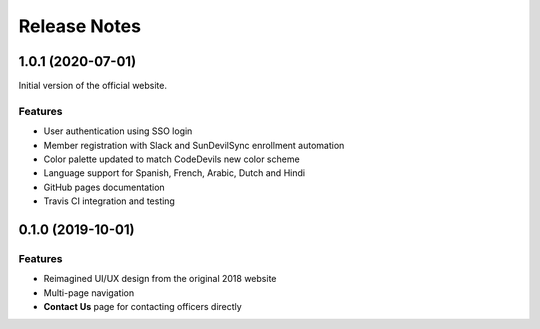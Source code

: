 .. Installation file for downloading the project

Release Notes
=============

1.0.1 (2020-07-01)
------------------

Initial version of the official website.

Features
^^^^^^^^

* User authentication using SSO login
* Member registration with Slack and SunDevilSync enrollment automation
* Color palette updated to match CodeDevils new color scheme
* Language support for Spanish, French, Arabic, Dutch and Hindi
* GitHub pages documentation
* Travis CI integration and testing

0.1.0 (2019-10-01)
------------------

Features
^^^^^^^^

* Reimagined UI/UX design from the original 2018 website
* Multi-page navigation
* **Contact Us** page for contacting officers directly

